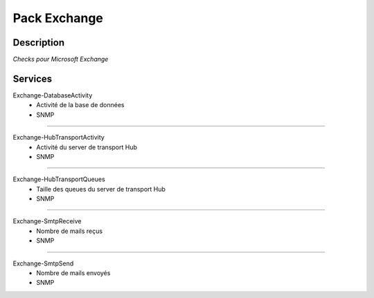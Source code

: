 Pack Exchange
=============

***********
Description
***********

*Checks pour Microsoft Exchange*

***********
Services
***********

Exchange-DatabaseActivity
        - Activité de la base de données 
        - SNMP

~~~~~~

Exchange-HubTransportActivity
        - Activité du server de transport Hub
        - SNMP

~~~~~~

Exchange-HubTransportQueues
        - Taille des queues du server de transport Hub
        - SNMP

~~~~~~

Exchange-SmtpReceive
        - Nombre de mails reçus
        - SNMP

~~~~~~

Exchange-SmtpSend
        - Nombre de mails envoyés 
        - SNMP
